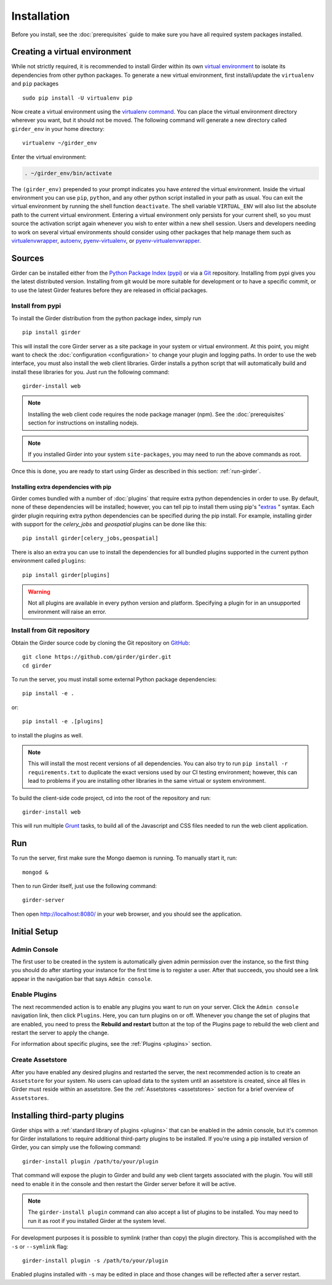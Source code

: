 Installation
============

Before you install, see the :doc:`prerequisites` guide to make sure you
have all required system packages installed.

Creating a virtual environment
------------------------------

While not strictly required, it is recommended to install Girder within
its own `virtual environment <http://docs.python-guide.org/en/latest/dev/virtualenvs/>`_
to isolate its dependencies from other python packages.  To generate a new
virtual environment, first install/update the ``virtualenv`` and ``pip``
packages ::

   sudo pip install -U virtualenv pip

Now create a virtual environment using the
`virtualenv command <http://virtualenv.readthedocs.org/en/latest/userguide.html>`_.
You can place the virtual environment directory wherever you want, but it should
not be moved.  The following command will generate a new directory called
``girder_env`` in your home directory: ::

   virtualenv ~/girder_env

Enter the virtual environment: 

.. code-block:: none

   . ~/girder_env/bin/activate
   
The ``(girder_env)`` prepended to your prompt indicates you have *entered* 
the virtual environment. Inside the virtual environment you can use ``pip``,
``python``, and any other python script installed in your path as usual.
You can exit the virtual environment by running the shell function
``deactivate``.  The shell variable ``VIRTUAL_ENV`` will also list the
absolute path to the current virtual environment.  Entering a virtual
environment only persists for your current shell, so you must source
the activation script again whenever you wish to enter within a
new shell session.  Users and developers needing to work on several virtual
environments should consider using other packages that help manage them such as
`virtualenvwrapper <http://virtualenvwrapper.readthedocs.org/en/latest/index.html>`_,
`autoenv <https://github.com/kennethreitz/autoenv>`_,
`pyenv-virtualenv <https://github.com/yyuu/pyenv-virtualenv>`_, or
`pyenv-virtualenvwrapper <https://github.com/yyuu/pyenv-virtualenvwrapper>`_.


Sources
-------

Girder can be installed either from the `Python Package Index (pypi) <https://pypi.python.org/pypi>`_
or via a `Git <https://git-scm.com/>`_ repository.
Installing from pypi gives you the latest distributed version. Installing from git would be
more suitable for development or to have a specific commit, or to use the latest Girder
features before they are released in official packages.

Install from pypi
+++++++++++++++++

To install the Girder distribution from the python package index, simply run ::

    pip install girder

This will install the core Girder server as a site package in your system
or virtual environment. At this point, you might want to check the
:doc:`configuration <configuration>` to change your plugin and logging
paths.  In order to use the web interface, you must also install the web client
libraries. Girder installs a python script that will automatically build and
install these libraries for you. Just run the following command: ::

   girder-install web

.. note:: Installing the web client code requires the node package manager (npm).
   See the :doc:`prerequisites` section for instructions on installing nodejs.

.. note:: If you installed Girder into your system ``site-packages``, you may
   need to run the above commands as root.

Once this is done, you are ready to start using Girder as described in this
section: :ref:`run-girder`.

Installing extra dependencies with pip
>>>>>>>>>>>>>>>>>>>>>>>>>>>>>>>>>>>>>>

Girder comes bundled with a number of :doc:`plugins` that require extra python
dependencies in order to use.  By default, none of these dependencies will be
installed; however, you can tell pip to install them using pip's
"`extras`_ " syntax.  Each girder plugin requiring extra python dependencies
can be specified during the pip install.  For example, installing girder with
support for the `celery_jobs` and `geospatial` plugins can be done like this: ::

   pip install girder[celery_jobs,geospatial]

There is also an extra you can use to install the dependencies for all bundled
plugins supported in the current python environment called ``plugins``: ::

   pip install girder[plugins]

.. warning:: Not all plugins are available in every python version and platform.
   Specifying a plugin for in an unsupported environment will raise an error.

.. _extras: https://packaging.python.org/en/latest/installing/#installing-setuptools-extras

Install from Git repository
+++++++++++++++++++++++++++

Obtain the Girder source code by cloning the Git repository on
`GitHub <https://github.com>`_: ::

    git clone https://github.com/girder/girder.git
    cd girder

To run the server, you must install some external Python package
dependencies: ::

    pip install -e .

or: ::

    pip install -e .[plugins]

to install the plugins as well.

.. note:: This will install the most recent versions of all dependencies.
   You can also try to run ``pip install -r requirements.txt`` to duplicate
   the exact versions used by our CI testing environment; however, this
   can lead to problems if you are installing other libraries in the same
   virtual or system environment.

To build the client-side code project, cd into the root of the repository
and run: ::

    girder-install web

This will run multiple `Grunt <http://gruntjs.com>`_ tasks, to build all of
the Javascript and CSS files needed to run the web client application.

.. _run-girder:

Run
---

To run the server, first make sure the Mongo daemon is running. To manually start it, run: ::

    mongod &

Then to run Girder itself, just use the following command: ::

    girder-server

Then open http://localhost:8080/ in your web browser, and you should see the application.

Initial Setup
-------------

Admin Console
+++++++++++++

The first user to be created in the system is automatically given admin permission
over the instance, so the first thing you should do after starting your instance for
the first time is to register a user. After that succeeds, you should see a link
appear in the navigation bar that says ``Admin console``.

Enable Plugins
++++++++++++++

The next recommended action is to enable any plugins you want to run on your server.
Click the ``Admin console`` navigation link, then click ``Plugins``. Here, you
can turn plugins on or off. Whenever you change the set of plugins that are
enabled, you need to press the **Rebuild and restart** button at the top of the
Plugins page to rebuild the web client and restart the server to apply the change.

For information about specific plugins, see the :ref:`Plugins <plugins>` section.

Create Assetstore
+++++++++++++++++

After you have enabled any desired plugins and restarted the server, the next
recommended action is to create an ``Assetstore`` for your system. No users
can upload data to the system until an assetstore is created, since all files
in Girder must reside within an assetstore. See the :ref:`Assetstores <assetstores>` section
for a brief overview of ``Assetstores``.

Installing third-party plugins
------------------------------

Girder ships with a :ref:`standard library of plugins <plugins>` that can be
enabled in the admin console, but it's common for Girder installations to require
additional third-party plugins to be installed. If you're using a pip installed
version of Girder, you can simply use the following command: ::

    girder-install plugin /path/to/your/plugin

That command will expose the plugin to Girder and build any web client targets
associated with the plugin. You will still need to enable it in the console and
then restart the Girder server before it will be active.

.. note:: The ``girder-install plugin`` command can also accept a list of plugins
   to be installed. You may need to run it as root if you installed Girder at the
   system level.

For development purposes it is possible to symlink (rather than copy) the plugin
directory. This is accomplished with the ``-s`` or ``--symlink`` flag: ::

     girder-install plugin -s /path/to/your/plugin

Enabled plugins installed with ``-s`` may be edited in place and those changes will
be reflected after a server restart.
